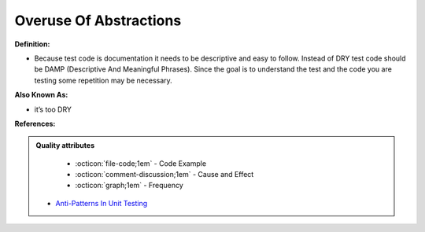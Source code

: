 Overuse Of Abstractions
^^^^^
**Definition:**

* Because test code is documentation it needs to be descriptive and easy to follow. Instead of DRY test code should be DAMP (Descriptive And Meaningful Phrases). Since the goal is to understand the test and the code you are testing some repetition may be necessary.

**Also Known As:**

* it’s too DRY

**References:**

.. admonition:: Quality attributes

    * :octicon:`file-code;1em` -  Code Example
    * :octicon:`comment-discussion;1em` -  Cause and Effect
    * :octicon:`graph;1em` -  Frequency

 * `Anti-Patterns In Unit Testing <https://completedeveloperpodcast.com/anti-patterns-in-unit-testing/>`_

